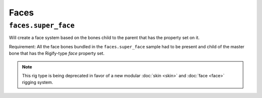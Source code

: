 
*****
Faces
*****

``faces.super_face``
====================

Will create a face system based on the bones child to the parent that has the property set on it.

Requirement: All the face bones bundled in the ``faces.super_face`` sample had to be present and
child of the master bone that has the Rigify-type *face* property set.

.. note::

   This rig type is being deprecated in favor of a new modular :doc:`skin <skin>` and :doc:`face <face>` rigging system.
